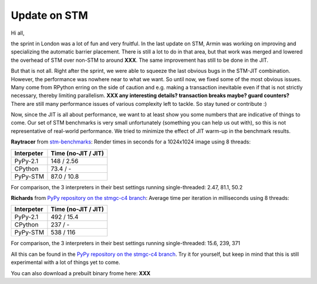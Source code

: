 Update on STM
=============

Hi all,

the sprint in London was a lot of fun and very fruitful. In the last
update on STM, Armin was working on improving and specializing the 
automatic barrier placement.
There is still a lot to do in that area, but that work was merged and
lowered the overhead of STM over non-STM to around **XXX**. The same
improvement has still to be done in the JIT.

But that is not all. Right after the sprint, we were able to squeeze
the last obvious bugs in the STM-JIT combination. However, the performance
was nowhere near to what we want. So until now, we fixed some of the most
obvious issues. Many come from RPython erring on the side of caution
and e.g. making a transaction inevitable even if that is not strictly
necessary, thereby limiting parallelism.
**XXX any interesting details? transaction breaks maybe? guard counters?**
There are still many performance issues of various complexity left
to tackle. So stay tuned or contribute :)

Now, since the JIT is all about performance, we want to at least 
show you some numbers that are indicative of things to come.
Our set of STM benchmarks is very small unfortunately 
(something you can help us out with), so this is 
not representative of real-world performance. We tried to
minimize the effect of JIT warm-up in the benchmark results.


**Raytracer** from `stm-benchmarks <https://bitbucket.org/Raemi/stm-benchmarks/src>`_:
Render times in seconds for a 1024x1024 image using 8 threads:

+-------------+----------------------+
| Interpeter  | Time (no-JIT / JIT)  |
+=============+======================+
| PyPy-2.1    | 148 / 2.56           |
+-------------+----------------------+
| CPython     | 73.4 / -             |
+-------------+----------------------+
| PyPy-STM    | 87.0 / 10.8          |
+-------------+----------------------+

For comparison, the 3 interpreters in their best settings running
single-threaded: 2.47, 81.1, 50.2

**Richards** from `PyPy repository on the stmgc-c4
branch <https://bitbucket.org/pypy/pypy/commits/branch/stmgc-c4>`_:
Average time per iteration in milliseconds using 8 threads:

+-------------+----------------------+
| Interpeter  | Time (no-JIT / JIT)  |
+=============+======================+
| PyPy-2.1    | 492 / 15.4           |
+-------------+----------------------+
| CPython     | 237 / -              |
+-------------+----------------------+
| PyPy-STM    | 538 / 116            |
+-------------+----------------------+

For comparison, the 3 interpreters in their best settings running
single-threaded: 15.6, 239, 371

All this can be found in the `PyPy repository on the stmgc-c4
branch <https://bitbucket.org/pypy/pypy/commits/branch/stmgc-c4>`_.
Try it for yourself, but keep in mind that this is still experimental
with a lot of things yet to come.

You can also download a prebuilt binary frome here: **XXX**




